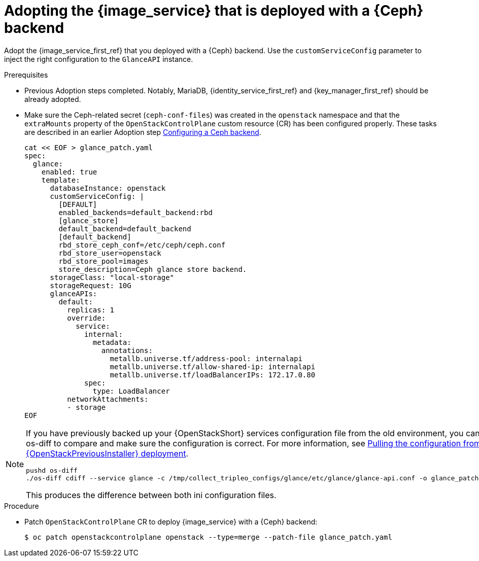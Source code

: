 [id="adopting-image-service-with-ceph-backend_{context}"]

= Adopting the {image_service} that is deployed with a {Ceph} backend

Adopt the {image_service_first_ref} that you deployed with a {Ceph} backend. Use the `customServiceConfig` parameter to inject the right configuration to the `GlanceAPI` instance. 

.Prerequisites

* Previous Adoption steps completed. Notably, MariaDB, {identity_service_first_ref} and {key_manager_first_ref}
should be already adopted.
* Make sure the Ceph-related secret (`ceph-conf-files`) was created in
the `openstack` namespace and that the `extraMounts` property of the
`OpenStackControlPlane` custom resource (CR) has been configured properly. These tasks are described in an earlier Adoption step xref:configuring-a-ceph-backend_migrating-databases[Configuring a Ceph backend].
+
----
cat << EOF > glance_patch.yaml
spec:
  glance:
    enabled: true
    template:
      databaseInstance: openstack
      customServiceConfig: |
        [DEFAULT]
        enabled_backends=default_backend:rbd
        [glance_store]
        default_backend=default_backend
        [default_backend]
        rbd_store_ceph_conf=/etc/ceph/ceph.conf
        rbd_store_user=openstack
        rbd_store_pool=images
        store_description=Ceph glance store backend.
      storageClass: "local-storage"
      storageRequest: 10G
      glanceAPIs:
        default:
          replicas: 1
          override:
            service:
              internal:
                metadata:
                  annotations:
                    metallb.universe.tf/address-pool: internalapi
                    metallb.universe.tf/allow-shared-ip: internalapi
                    metallb.universe.tf/loadBalancerIPs: 172.17.0.80
              spec:
                type: LoadBalancer
          networkAttachments:
          - storage
EOF
----

[NOTE]
====
If you have previously backed up your {OpenStackShort} services configuration file from the old environment, you can use os-diff to compare and make sure the configuration is correct.
For more information, see xref:pulling-configuration-from-tripleo-deployment_reviewing-configuration[Pulling the configuration from a {OpenStackPreviousInstaller} deployment]. 

----
pushd os-diff
./os-diff cdiff --service glance -c /tmp/collect_tripleo_configs/glance/etc/glance/glance-api.conf -o glance_patch.yaml
----

This produces the difference between both ini configuration files.
====

.Procedure

* Patch `OpenStackControlPlane` CR to deploy {image_service} with a {Ceph} backend:
+
----
$ oc patch openstackcontrolplane openstack --type=merge --patch-file glance_patch.yaml
----